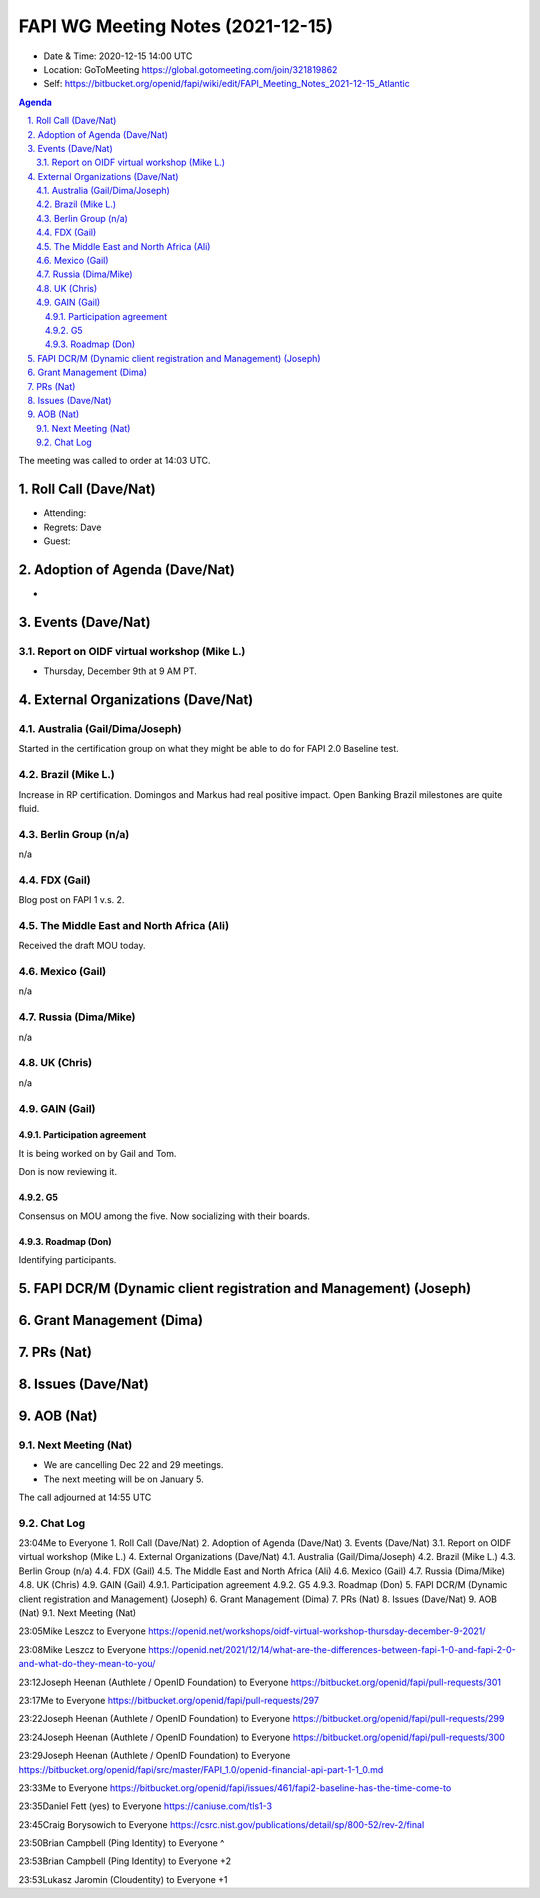============================================
FAPI WG Meeting Notes (2021-12-15) 
============================================
* Date & Time: 2020-12-15 14:00 UTC
* Location: GoToMeeting https://global.gotomeeting.com/join/321819862
* Self: https://bitbucket.org/openid/fapi/wiki/edit/FAPI_Meeting_Notes_2021-12-15_Atlantic
.. sectnum:: 
   :suffix: .

.. contents:: Agenda

The meeting was called to order at 14:03 UTC. 

Roll Call (Dave/Nat)
======================
* Attending: 


* Regrets: Dave
* Guest: 

Adoption of Agenda (Dave/Nat)
================================
* 

Events (Dave/Nat)
======================

Report on OIDF virtual workshop (Mike L.)
-----------------------------------------------
* Thursday, December 9th at 9 AM PT. 



External Organizations (Dave/Nat)
===================================
Australia (Gail/Dima/Joseph)
------------------------------------
Started in the certification group on what they might be able to do for FAPI 2.0 Baseline test. 

Brazil (Mike L.)
---------------------------
Increase in RP certification. 
Domingos and Markus had real positive impact. 
Open Banking Brazil milestones are quite fluid. 


Berlin Group (n/a)
--------------------------------
n/a

FDX (Gail)
------------------
Blog post on FAPI 1 v.s. 2. 

The Middle East and North Africa (Ali)
---------------------------------------
Received the draft MOU today.

Mexico (Gail)
------------------
n/a

Russia (Dima/Mike)
--------------------
n/a

UK (Chris)
--------------------
n/a

GAIN (Gail)
---------------
Participation agreement
~~~~~~~~~~~~~~~~~~~~~~~
It is being worked on by Gail and Tom. 

Don is now reviewing it. 

G5
~~~
Consensus on MOU among the five. 
Now socializing with their boards. 

Roadmap (Don)
~~~~~~~~~~~~~~~~
Identifying participants. 



FAPI DCR/M (Dynamic client registration and Management) (Joseph)
====================================================================


Grant Management (Dima)
=============================


PRs (Nat)
=================


Issues (Dave/Nat)
=====================


AOB (Nat)
=================
Next Meeting (Nat)
-------------------------
* We are cancelling Dec 22 and 29 meetings. 
* The next meeting will be on January 5. 


The call adjourned at 14:55 UTC

Chat Log
-----------
23:04Me to Everyone
1. Roll Call (Dave/Nat) 
2. Adoption of Agenda (Dave/Nat) 
3. Events (Dave/Nat) 
3.1. Report on OIDF virtual workshop (Mike L.) 
4. External Organizations (Dave/Nat) 
4.1. Australia (Gail/Dima/Joseph) 
4.2. Brazil (Mike L.) 
4.3. Berlin Group (n/a) 
4.4. FDX (Gail) 
4.5. The Middle East and North Africa (Ali) 
4.6. Mexico (Gail) 
4.7. Russia (Dima/Mike) 
4.8. UK (Chris) 
4.9. GAIN (Gail) 
4.9.1. Participation agreement 
4.9.2. G5 
4.9.3. Roadmap (Don) 
5. FAPI DCR/M (Dynamic client registration and Management) (Joseph) 
6. Grant Management (Dima) 
7. PRs (Nat) 
8. Issues (Dave/Nat) 
9. AOB (Nat) 
9.1. Next Meeting (Nat)

23:05Mike Leszcz to Everyone
https://openid.net/workshops/oidf-virtual-workshop-thursday-december-9-2021/

23:08Mike Leszcz to Everyone
https://openid.net/2021/12/14/what-are-the-differences-between-fapi-1-0-and-fapi-2-0-and-what-do-they-mean-to-you/

23:12Joseph Heenan (Authlete / OpenID Foundation) to Everyone
https://bitbucket.org/openid/fapi/pull-requests/301

23:17Me to Everyone
https://bitbucket.org/openid/fapi/pull-requests/297

23:22Joseph Heenan (Authlete / OpenID Foundation) to Everyone
https://bitbucket.org/openid/fapi/pull-requests/299

23:24Joseph Heenan (Authlete / OpenID Foundation) to Everyone
https://bitbucket.org/openid/fapi/pull-requests/300

23:29Joseph Heenan (Authlete / OpenID Foundation) to Everyone
https://bitbucket.org/openid/fapi/src/master/FAPI_1.0/openid-financial-api-part-1-1_0.md

23:33Me to Everyone
https://bitbucket.org/openid/fapi/issues/461/fapi2-baseline-has-the-time-come-to

23:35Daniel Fett (yes) to Everyone
https://caniuse.com/tls1-3

23:45Craig Borysowich to Everyone
https://csrc.nist.gov/publications/detail/sp/800-52/rev-2/final

23:50Brian Campbell (Ping Identity) to Everyone
^

23:53Brian Campbell (Ping Identity) to Everyone
+2

23:53Lukasz Jaromin (Cloudentity) to Everyone
+1